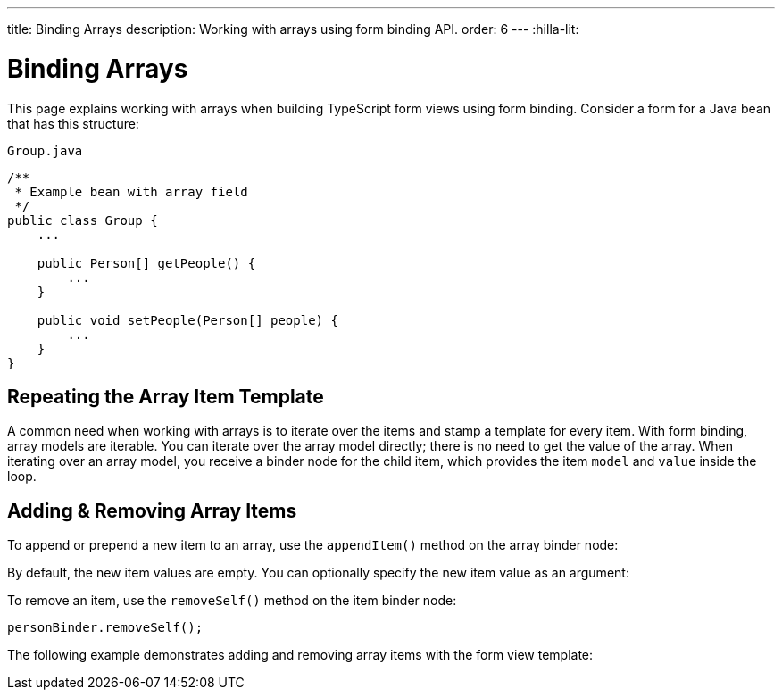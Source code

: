 ---
title: Binding Arrays
description: Working with arrays using form binding API.
order: 6
---
:hilla-lit:


= Binding Arrays

// tag::content[]

This page explains working with arrays when building TypeScript form views using form binding. Consider a form for a Java bean that has this structure:

.`Group.java`
[source,java]
----
/**
 * Example bean with array field
 */
public class Group {
    ...

    public Person[] getPeople() {
        ...
    }

    public void setPeople(Person[] people) {
        ...
    }
}
----


== Repeating the Array Item Template

A common need when working with arrays is to iterate over the items and stamp a template for every item. With form binding, array models are iterable. You can iterate over the array model directly; there is no need to get the value of the array. When iterating over an array model, you receive a binder node for the child item, which provides the item `model` and `value` inside the loop.

ifdef::hilla-react[]
[source,tsx]
----
import { useForm } from '@vaadin/hilla-react-form';
import GroupModel from '.../GroupModel';
import { TextField } from "@vaadin/react-components/TextField.js";

export default function GroupFormView() {

  const { model, field } = useForm(GroupModel);

  return (
    <>
      {model.people.map(personBinder => (
        <div>
          <TextField label="Full name" {...field(personBinder.model.fullName)} />
          <strong>Full name:</strong>
          {personBinder.value.fullName}
        </div>
      ))}
    </>
  );
}
----
endif::hilla-react[]
ifdef::hilla-lit[]
Try using a `repeat` directive to loop through the items and stamp the item templates.

[source,typescript]
----
import { html, LitElement } from 'lit';
import { customElement } from 'lit/decorators.js';

import { repeat } from 'lit/directives/repeat.js';

import { Binder, field } from '@vaadin/hilla-lit-form';

import GroupModel from '.../GroupModel';

@customElement('group-form-view')
class GroupFormView extends LitElement {
  binder = new Binder(this, GroupModel);

  render() {
    return html`
      ${repeat(this.binder.model.people, personBinder => html`
        <div>
          <vaadin-text-field
            label="Full name"
            ${field(personBinder.model.fullName)}
          ></vaadin-text-field>

          <strong>Full name:</strong>
          ${personBinder.value.fullName}
        </div>
      `)}
    `;
  }
}
----
endif::hilla-lit[]


== Adding & Removing Array Items

To append or prepend a new item to an array, use the [methodname]`appendItem()` method on the array binder node:

ifdef::hilla-react[]
[source,tsx]
----
const { model } = useForm(GroupModel);
// ...
model.people.appendItem();
model.people.prependItem();
----
endif::hilla-react[]
ifdef::hilla-lit[]
[source,typescript]
----
this.binder.for(this.binder.model.people).appendItem();
this.binder.for(this.binder.model.people).prependItem();
----
endif::hilla-lit[]

By default, the new item values are empty. You can optionally specify the new item value as an argument:

ifdef::hilla-react[]
[source,tsx]
----
const { model } = useForm(GroupModel);
// ...
model.people.appendItem({fullName: 'Jane Doe'});
----
endif::hilla-react[]
ifdef::hilla-lit[]
[source,typescript]
----
this.binder.for(this.binder.model.people).appendItem({fullName: 'Jane Doe'});
----
endif::hilla-lit[]

To remove an item, use the [methodname]`removeSelf()` method on the item binder node:

[source,typescript]
----
personBinder.removeSelf();
----

The following example demonstrates adding and removing array items with the form view template:

ifdef::hilla-react[]
[source,tsx]
----
import { useForm } from '@vaadin/hilla-react-form';
import GroupModel from '.../GroupModel';
import { TextField } from "@vaadin/react-components/TextField.js";
import {Button} from "@vaadin/react-components/Button.js";

export default function GroupFormView() {

  const { model, field } = useForm(GroupModel);

  return (
    <>
      {model.people.map(personBinder => (
        <div>
          <TextField label="Full name" {...field(personBinder.model.fullName)} />
          <Button onClick={() => personBinder.removeSelf()}>Delete</Button>
        </div>
      ))}

      <Button onClick={() => model.people.appendItem()}>Add</Button>
    </>
  );
}
----
endif::hilla-react[]
ifdef::hilla-lit[]
[source,typescript]
----
class GroupFormView extends LitElement {
  // ...

  render() {
    return html`
      ${repeat(this.binder.model.people, personBinder => html`
        <div>
          <vaadin-text-field
            label="Full name"
            ${field(personBinder.model.fullName)}
          ></vaadin-text-field>

          <vaadin-button @click=${() => personBinder.removeSelf()}>
            Delete
          </vaadin-button>
        </div>
      `)}

      <vaadin-button
        @click=${() => this.binder.for(this.binder.model.people).appendItem()}
      >
        Add
      </vaadin-button>
    `;
  }
}
----
endif::hilla-lit[]

// end::content[]
